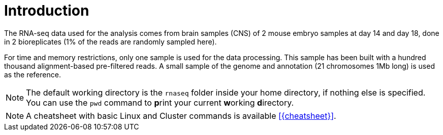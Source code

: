 [discrete]
= Introduction

The RNA-seq data used for the analysis comes from brain samples (CNS) of 2 mouse embryo samples at day 14 and day 18, done in 2 bioreplicates (1% of the reads are randomly sampled here).

For time and memory restrictions, only one sample is used for the data processing. This sample has been built with a hundred thousand alignment-based pre-filtered reads. A small sample of the genome and annotation (21 chromosomes 1Mb long) is used as the reference.

NOTE: The default working directory is the `rnaseq` folder inside your home directory, if nothing else is specified. You can use the `pwd` command to [crg]##**p**##rint your current [crg]##**w**##orking [crg]##**d**##irectory.

NOTE: A cheatsheet with basic Linux and Cluster commands is available <<{cheatsheet}>>.
